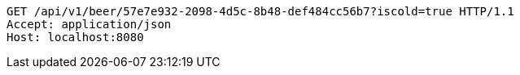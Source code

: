 [source,http,options="nowrap"]
----
GET /api/v1/beer/57e7e932-2098-4d5c-8b48-def484cc56b7?iscold=true HTTP/1.1
Accept: application/json
Host: localhost:8080

----